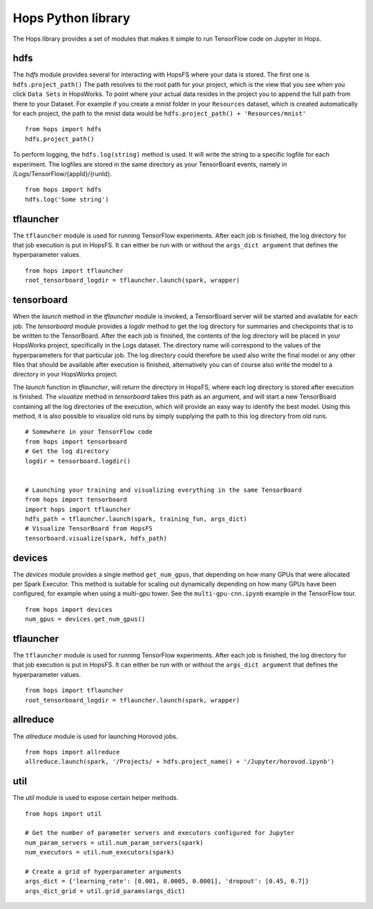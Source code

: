 Hops Python library
=======================

The Hops library provides a set of modules that makes it simple to run TensorFlow code on Jupyter in Hops.


hdfs
-----------------------
.. highlight:: python

The *hdfs* module provides several for interacting with HopsFS where your data is stored. The first one is ``hdfs.project_path()`` The path resolves to the root path for your project, which is the view that you see when you click ``Data Sets`` in HopsWorks. To point where your actual data resides in the project you to append the full path from there to your Dataset. For example if you create a mnist folder in your ``Resources`` dataset, which is created automatically for each project, the path to the mnist data would be ``hdfs.project_path() + 'Resources/mnist'``

::

    from hops import hdfs
    hdfs.project_path()
    
    
To perform logging, the ``hdfs.log(string)`` method is used. It will write the string to a specific logfile for each experiment. The logfiles are stored in the same directory as your TensorBoard events, namely in /Logs/TensorFlow/{appId}/{runId}.

::

    from hops import hdfs
    hdfs.log('Some string')    
    
    
tflauncher
-----------------------------
The ``tflauncher`` module is used for running TensorFlow experiments. After each job is finished, the log directory for that job execution is put in HopsFS.
It can either be run with or without the ``args_dict argument`` that defines the hyperparameter values.
::

    from hops import tflauncher
    root_tensorboard_logdir = tflauncher.launch(spark, wrapper)
    
    
    
    
tensorboard
------------------------------
When the *launch* method in the *tflauncher* module is invoked, a TensorBoard server will be started and available for each job. The *tensorboard* module provides a *logdir* method to get the log directory for summaries and checkpoints that is to be written to the TensorBoard. After the each job is finished, the contents of the log directory will be placed in your HopsWorks project, specifically in the Logs dataset. The directory name will correspond to the values of the hyperparameters for that particular job. The log directory could therefore be used also write the final model or any other files that should be available after execution is finished, alternatively you can of course also write the model to a directory in your HopsWorks project.

The *launch* function in *tflauncher*, will return the directory in HopsFS, where each log directory is stored after execution is finished. The *visualize* method in *tensorboard* takes this path as an argument, and will start a new TensorBoard containing all the log directories of the execution, which will provide an easy way to identify the best model. Using this method, it is also possible to visualize old runs by simply supplying the path to this log directory from old runs.

::

    # Somewhere in your TensorFlow code 
    from hops import tensorboard
    # Get the log directory
    logdir = tensorboard.logdir()

    
    # Launching your training and visualizing everything in the same TensorBoard
    from hops import tensorboard
    import hops import tflauncher
    hdfs_path = tflauncher.launch(spark, training_fun, args_dict)
    # Visualize TensorBoard from HopsFS
    tensorboard.visualize(spark, hdfs_path)


devices
--------------------------
The *devices* module provides a single method ``get_num_gpus``, that depending on how many GPUs that were allocated per Spark Executor.
This method is suitable for scaling out dynamically depending on how many GPUs have been configured, for example when using a multi-gpu tower.
See the ``multi-gpu-cnn.ipynb`` example in the TensorFlow tour.

::

    from hops import devices
    num_gpus = devices.get_num_gpus()


tflauncher
-----------------------------
The ``tflauncher`` module is used for running TensorFlow experiments. After each job is finished, the log directory for that job execution is put in HopsFS.
It can either be run with or without the ``args_dict argument`` that defines the hyperparameter values.
::

    from hops import tflauncher
    root_tensorboard_logdir = tflauncher.launch(spark, wrapper)

allreduce
----------------------------
The *allreduce* module is used for launching Horovod jobs.

::

    from hops import allreduce
    allreduce.launch(spark, '/Projects/ + hdfs.project_name() + '/Jupyter/horovod.ipynb')

util
-----------------------
The *util* module is used to expose certain helper methods.

::

    from hops import util

    # Get the number of parameter servers and executors configured for Jupyter
    num_param_servers = util.num_param_servers(spark)
    num_executors = util.num_executors(spark)

    # Create a grid of hyperparameter arguments
    args_dict = {'learning_rate': [0.001, 0.0005, 0.0001], 'dropout': [0.45, 0.7]}
    args_dict_grid = util.grid_params(args_dict)

